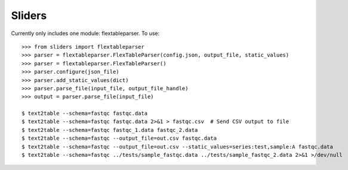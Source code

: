 Sliders
-------

Currently only includes one module: flextableparser. To use::

    >>> from sliders import flextableparser
    >>> parser = flextableparser.FlexTableParser(config.json, output_file, static_values)
    >>> parser = flextableparser.FlexTableParser()
    >>> parser.configure(json_file)
    >>> parser.add_static_values(dict)
    >>> parser.parse_file(input_file, output_file_handle)
    >>> output = parser.parse_file(input_file)

    $ text2table --schema=fastqc fastqc.data
    $ text2table --schema=fastqc fastqc.data 2>&1 > fastqc.csv  # Send CSV output to file
    $ text2table --schema=fastqc fastqc_1.data fastqc_2.data
    $ text2table --schema=fastqc --output_file=out.csv fastqc.data
    $ text2table --schema=fastqc --output_file=out.csv --static_values=series:test,sample:A fastqc.data
    $ text2table --schema=fastqc ../tests/sample_fastqc.data ../tests/sample_fastqc_2.data 2>&1 >/dev/null